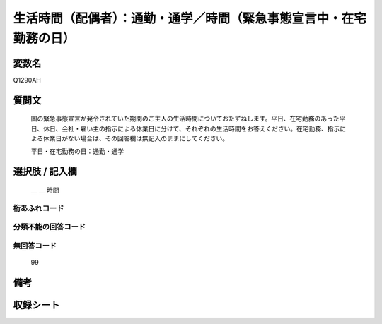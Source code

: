 .. title:: Q1290AH
.. rst-class:: item

====================================================================================================
生活時間（配偶者）：通勤・通学／時間（緊急事態宣言中・在宅勤務の日）
====================================================================================================

.. rst-class:: varname

変数名
==================

Q1290AH

.. rst-class:: question

質問文
==================


   国の緊急事態宣言が発令されていた期間のご主人の生活時間についておたずねします。平日、在宅勤務のあった平日、休日、会社・雇い主の指示による休業日に分けて、それぞれの生活時間をお答えください。在宅勤務、指示による休業日がない場合は、その回答欄は無記入のままにしてください。


   平日・在宅勤務の日：通勤・通学





.. rst-class:: answer

選択肢 / 記入欄
======================

  ＿ ＿ 時間

 



.. rst-class:: overflow

桁あふれコード
-------------------------------



.. rst-class:: not_classified

分類不能の回答コード
-------------------------------------
  


.. rst-class:: not_available

無回答コード
-------------------------------------
  99


.. rst-class:: bikou

備考
==================
 



.. rst-class:: include_sheet

収録シート
=======================================
.. hlist::
   :columns: 3
   
   
   * p28_5
   
   


.. index:: Q1290AH